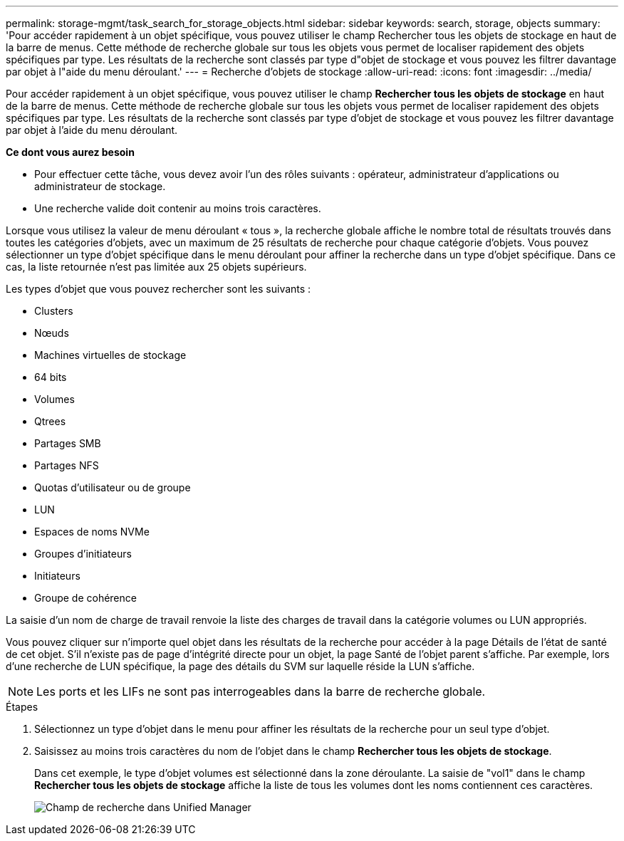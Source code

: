---
permalink: storage-mgmt/task_search_for_storage_objects.html 
sidebar: sidebar 
keywords: search, storage, objects 
summary: 'Pour accéder rapidement à un objet spécifique, vous pouvez utiliser le champ Rechercher tous les objets de stockage en haut de la barre de menus. Cette méthode de recherche globale sur tous les objets vous permet de localiser rapidement des objets spécifiques par type. Les résultats de la recherche sont classés par type d"objet de stockage et vous pouvez les filtrer davantage par objet à l"aide du menu déroulant.' 
---
= Recherche d'objets de stockage
:allow-uri-read: 
:icons: font
:imagesdir: ../media/


[role="lead"]
Pour accéder rapidement à un objet spécifique, vous pouvez utiliser le champ *Rechercher tous les objets de stockage* en haut de la barre de menus. Cette méthode de recherche globale sur tous les objets vous permet de localiser rapidement des objets spécifiques par type. Les résultats de la recherche sont classés par type d'objet de stockage et vous pouvez les filtrer davantage par objet à l'aide du menu déroulant.

*Ce dont vous aurez besoin*

* Pour effectuer cette tâche, vous devez avoir l'un des rôles suivants : opérateur, administrateur d'applications ou administrateur de stockage.
* Une recherche valide doit contenir au moins trois caractères.


Lorsque vous utilisez la valeur de menu déroulant « tous », la recherche globale affiche le nombre total de résultats trouvés dans toutes les catégories d'objets, avec un maximum de 25 résultats de recherche pour chaque catégorie d'objets. Vous pouvez sélectionner un type d'objet spécifique dans le menu déroulant pour affiner la recherche dans un type d'objet spécifique. Dans ce cas, la liste retournée n'est pas limitée aux 25 objets supérieurs.

Les types d'objet que vous pouvez rechercher sont les suivants :

* Clusters
* Nœuds
* Machines virtuelles de stockage
* 64 bits
* Volumes
* Qtrees
* Partages SMB
* Partages NFS
* Quotas d'utilisateur ou de groupe
* LUN
* Espaces de noms NVMe
* Groupes d'initiateurs
* Initiateurs
* Groupe de cohérence


La saisie d'un nom de charge de travail renvoie la liste des charges de travail dans la catégorie volumes ou LUN appropriés.

Vous pouvez cliquer sur n'importe quel objet dans les résultats de la recherche pour accéder à la page Détails de l'état de santé de cet objet. S'il n'existe pas de page d'intégrité directe pour un objet, la page Santé de l'objet parent s'affiche. Par exemple, lors d'une recherche de LUN spécifique, la page des détails du SVM sur laquelle réside la LUN s'affiche.

[NOTE]
====
Les ports et les LIFs ne sont pas interrogeables dans la barre de recherche globale.

====
.Étapes
. Sélectionnez un type d'objet dans le menu pour affiner les résultats de la recherche pour un seul type d'objet.
. Saisissez au moins trois caractères du nom de l'objet dans le champ *Rechercher tous les objets de stockage*.
+
Dans cet exemple, le type d'objet volumes est sélectionné dans la zone déroulante. La saisie de "vol1" dans le champ *Rechercher tous les objets de stockage* affiche la liste de tous les volumes dont les noms contiennent ces caractères.

+
image::../media/opm_search_field_jpg.gif[Champ de recherche dans Unified Manager]


